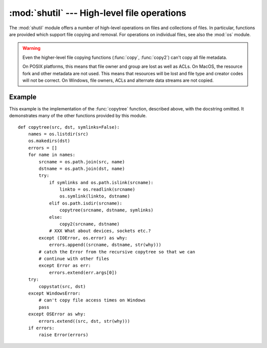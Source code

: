 
:mod:`shutil` --- High-level file operations
============================================

.. module:: shutil
   :synopsis: High-level file operations, including copying.
.. sectionauthor:: Fred L. Drake, Jr. <fdrake@acm.org>
.. partly based on the docstrings

.. index::
   single: file; copying
   single: copying files

The :mod:`shutil` module offers a number of high-level operations on files and
collections of files.  In particular, functions are provided  which support file
copying and removal. For operations on individual files, see also the
:mod:`os` module.

.. warning::

   Even the higher-level file copying functions (:func:`copy`, :func:`copy2`)
   can't copy all file metadata.
   
   On POSIX platforms, this means that file owner and group are lost as well
   as ACLs.  On MacOS, the resource fork and other metadata are not used.
   This means that resources will be lost and file type and creator codes will
   not be correct. On Windows, file owners, ACLs and alternate data streams
   are not copied.


.. function:: copyfileobj(fsrc, fdst[, length])

   Copy the contents of the file-like object *fsrc* to the file-like object *fdst*.
   The integer *length*, if given, is the buffer size. In particular, a negative
   *length* value means to copy the data without looping over the source data in
   chunks; by default the data is read in chunks to avoid uncontrolled memory
   consumption. Note that if the current file position of the *fsrc* object is not
   0, only the contents from the current file position to the end of the file will
   be copied.


.. function:: copyfile(src, dst)

   Copy the contents (no metadata) of the file named *src* to a file named *dst*.
   *dst* must be the complete target file name; look at :func:`copy` for a copy that
   accepts a target directory path.
   The destination location must be writable; otherwise,  an :exc:`IOError` exception
   will be raised. If *dst* already exists, it will be replaced.   Special files
   such as character or block devices and pipes cannot be copied with this
   function.  *src* and *dst* are path names given as strings.


.. function:: copymode(src, dst)

   Copy the permission bits from *src* to *dst*.  The file contents, owner, and
   group are unaffected.  *src* and *dst* are path names given as strings.


.. function:: copystat(src, dst)

   Copy the permission bits, last access time, last modification time, and flags
   from *src* to *dst*.  The file contents, owner, and group are unaffected.  *src*
   and *dst* are path names given as strings.


.. function:: copy(src, dst)

   Copy the file *src* to the file or directory *dst*.  If *dst* is a directory, a
   file with the same basename as *src*  is created (or overwritten) in the
   directory specified.  Permission bits are copied.  *src* and *dst* are path
   names given as strings.


.. function:: copy2(src, dst)

   Similar to :func:`copy`, but last access time and last modification time are
   copied as well.  This is similar to the Unix command :program:`cp -p`.


.. function:: copytree(src, dst[, symlinks])

   Recursively copy an entire directory tree rooted at *src*.  The destination
   directory, named by *dst*, must not already exist; it will be created as well as
   missing parent directories. Permissions and times of directories are copied with
   :func:`copystat`, individual files are copied using :func:`copy2`.   If
   *symlinks* is true, symbolic links in the source tree are represented as
   symbolic links in the new tree; if false or omitted, the contents of the linked
   files are copied to the new tree.  If exception(s) occur, an :exc:`Error` is
   raised with a list of reasons.

   The source code for this should be considered an example rather than a tool.


.. function:: rmtree(path[, ignore_errors[, onerror]])

   .. index:: single: directory; deleting

   Delete an entire directory tree; *path* must point to a directory (but not a
   symbolic link to a directory).  If *ignore_errors* is true, errors resulting
   from failed removals will be ignored; if false or omitted, such errors are
   handled by calling a handler specified by *onerror* or, if that is omitted,
   they raise an exception.

   If *onerror* is provided, it must be a callable that accepts three
   parameters: *function*, *path*, and *excinfo*. The first parameter,
   *function*, is the function which raised the exception; it will be
   :func:`os.path.islink`, :func:`os.listdir`, :func:`os.remove` or
   :func:`os.rmdir`.  The second parameter, *path*, will be the path name passed
   to *function*.  The third parameter, *excinfo*, will be the exception
   information return by :func:`sys.exc_info`.  Exceptions raised by *onerror*
   will not be caught.


.. function:: move(src, dst)

   Recursively move a file or directory to another location.

   If the destination is on the current filesystem, then simply use rename.
   Otherwise, copy src to the dst and then remove src.


.. exception:: Error

   This exception collects exceptions that raised during a multi-file operation. For
   :func:`copytree`, the exception argument is a list of 3-tuples (*srcname*,
   *dstname*, *exception*).


.. _shutil-example:

Example
-------

This example is the implementation of the :func:`copytree` function, described
above, with the docstring omitted.  It demonstrates many of the other functions
provided by this module. ::

   def copytree(src, dst, symlinks=False):
       names = os.listdir(src)
       os.makedirs(dst)
       errors = []
       for name in names:
           srcname = os.path.join(src, name)
           dstname = os.path.join(dst, name)
           try:
               if symlinks and os.path.islink(srcname):
                   linkto = os.readlink(srcname)
                   os.symlink(linkto, dstname)
               elif os.path.isdir(srcname):
                   copytree(srcname, dstname, symlinks)
               else:
                   copy2(srcname, dstname)
               # XXX What about devices, sockets etc.?
           except (IOError, os.error) as why:
               errors.append((srcname, dstname, str(why)))
           # catch the Error from the recursive copytree so that we can
           # continue with other files
           except Error as err:
               errors.extend(err.args[0])
       try:
           copystat(src, dst)
       except WindowsError:
           # can't copy file access times on Windows
           pass
       except OSError as why:
           errors.extend((src, dst, str(why)))
       if errors:
           raise Error(errors)

